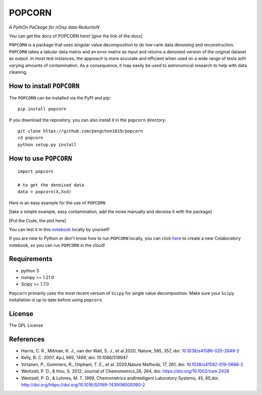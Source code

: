 =======
POPCORN
=======

*A PythOn PaCkage for nOisy data ReductioN*

You can get the docs of POPCORN here! [give the link of the docs]

``POPCORN`` is a package that uses singular value decomposition to do
low-rank data denoising and reconstruction. ``POPCORN`` takes a tabular
data matrix and an error matrix as input and returns a denoised version
of the original dataset as output. In most test instances, the approach
is more accurate and efficient when used on a wide range of tests with
varying amounts of contamination. As a consequence, it may easily be
used to astronomical research to help with data cleaning.

How to install ``POPCORN``
==========================

The ``POPCORN`` can be installed via the PyPI and pip:

::

   pip install popcorn

If you download the repository, you can also install it in the ``popcorn`` directory:

::

   git clone https://github.com/pengchen1019/popcorn
   cd popcorn
   python setup.py install

How to use ``POPCORN``
======================

::

   import popcorn

   # to get the denoised data
   data = popcorn(X,Xsd)

Here is an easy example for the use of ``POPCORN``

[take a simple example, easy contamination, add the noise manually and
denoise it with the package]

[Put the Code, the plot here]

You can test it in this `notebook <https://github.com/pengchen1019/popcorn/blob/main/tests/test_popcorn.ipynb>`_ locally by yourself!

If you are new to Python or don't know how to run ``POPCORN`` locally, you can click `here <https://colab.research.google.com/drive/1nT4M90_VE-lX0L9d_XPg70QOTkuVbAZO?usp=sharing>`_ to create a new Colaboratory notebook, so you can run ``POPCORN`` in the cloud!

Requirements
============

-  python 3
-  numpy >= 1.21.0
-  Scipy >= 1.7.0

``Popcorn`` primarily uses the most recent version of ``Scipy`` for single value decomposition. 
Make sure your ``Scipy`` installation is up to date before using ``popcorn``.


License
=======

The GPL License

References
==========
- Harris, C. R., Millman, K. J., van der Walt, S. J., et al.2020, Nature, 585, 357, doi: `10.1038/s41586-020-2649-2 <http://doi.org/10.1038/s41586-020-2649-2>`_

- Kelly, B. C. 2007, ApJ, 665, 1489, doi: 10.1086/519947

- Virtanen, P., Gommers, R., Oliphant, T. E., et al. 2020,Nature Methods, 17, 261, doi: `10.1038/s41592-019-0686-2 <http://doi.org/10.1038/s41592-019-0686-2>`_

- Wentzell, P. D., & Hou, S. 2012, Journal of Chemometrics,26, 264, doi: https://doi.org/10.1002/cem.2428

- Wentzell, P. D., & Lohnes, M. T. 1999, Chemometrics andIntelligent Laboratory Systems, 45, 65,doi: http://doi.org/https://doi.org/10.1016/S0169-7439(98)00090-2